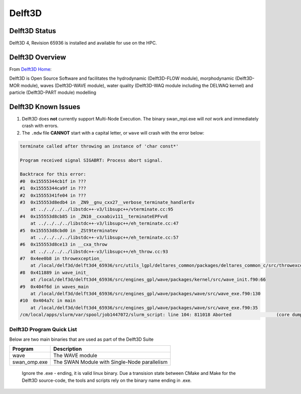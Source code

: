 -------------------------
Delft3D 
-------------------------
=====================
Delft3D Status
=====================

Delft3D 4, Revision 65936 is installed and available for use on the HPC.

.. _Delft3D Home: https://oss.deltares.nl/web/delft3d

====================
Delft3D Overview 
====================

From `Delft3D Home`_: 

Delft3D is Open Source Software and facilitates the hydrodynamic (Delft3D-FLOW module), morphodynamic (Delft3D-MOR module), waves (Delft3D-WAVE module), water quality (Delft3D-WAQ module including the DELWAQ kernel) and particle (Delft3D-PART module) modelling


================================
Delft3D Known Issues
================================

1. Delft3D does **not** currently support Multi-Node Execution.  The binary swan_mpi.exe will *not* work and immediately crash with errors.

2. The ``.mdw`` file **CANNOT** start with a capital letter, or ``wave`` will crash with the error below: 

.. code-block:: sh


    terminate called after throwing an instance of 'char const*'

    Program received signal SIGABRT: Process abort signal.

    Backtrace for this error:
    #0  0x15555344cb1f in ???
    #1  0x15555344ca9f in ???
    #2  0x15555341fe04 in ???
    #3  0x155553d8edb4 in _ZN9__gnu_cxx27__verbose_terminate_handlerEv
        at ../../../../libstdc++-v3/libsupc++/vterminate.cc:95
    #4  0x155553d8cb85 in _ZN10__cxxabiv111__terminateEPFvvE
        at ../../../../libstdc++-v3/libsupc++/eh_terminate.cc:47
    #5  0x155553d8cbd0 in _ZSt9terminatev
        at ../../../../libstdc++-v3/libsupc++/eh_terminate.cc:57
    #6  0x155553d8ce13 in __cxa_throw
        at ../../../../libstdc++-v3/libsupc++/eh_throw.cc:93
    #7  0x4ee0b8 in throwexception_
        at /local/delf3d/delft3d4_65936/src/utils_lgpl/deltares_common/packages/deltares_common_c/src/throwexception.cpp:35
    #8  0x411889 in wave_init_
        at /local/delf3d/delft3d4_65936/src/engines_gpl/wave/packages/kernel/src/wave_init.f90:66
    #9  0x404f6d in waves_main
        at /local/delf3d/delft3d4_65936/src/engines_gpl/wave/packages/wave/src/wave_exe.f90:130
    #10  0x404a7c in main
        at /local/delf3d/delft3d4_65936/src/engines_gpl/wave/packages/wave/src/wave_exe.f90:35
    /cm/local/apps/slurm/var/spool/job1447072/slurm_script: line 104: 811018 Aborted                 (core dumped) wave S3.mdw




++++++++++++++++++++++++++++++++++++++++++++++++++
Delft3D Program Quick List
++++++++++++++++++++++++++++++++++++++++++++++++++

Below are two main binaries that are used as part of the Delft3D Suite

+--------------+----------------------------------------------+
| Program      | Description                                  |
+==============+==============================================+
| wave         | The WAVE module                              |
+--------------+----------------------------------------------+
| swan_omp.exe | The SWAN Module with Single-Node parallelism |
+--------------+----------------------------------------------+

    Ignore the .exe - ending, it is valid linux binary. Due a transision state between CMake and Make for the Delft3D source-code, 
    the tools and scripts rely on the binary name ending in .exe.
